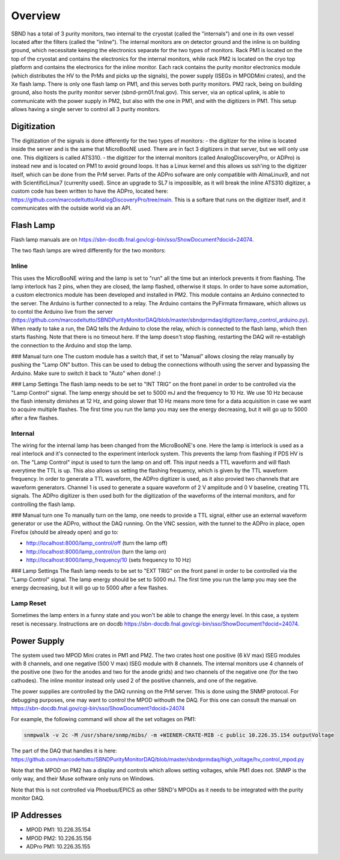 Overview
===================


SBND has a total of 3 purity monitors, two internal to the cryostat (called the "internals") and one in its own vessel located after the filters (called the "inline"). The internal monitors are on detector ground and the inline is on building ground, which necessitate keeping the electronics separate for the two types of monitors. Rack PM1 is located on the top of the cryostat and contains the electronics for the internal monitors, while rack PM2 is located on the cryo top platform and contains the electronics for the inline monitor. Each rack contains the purity monitor electronics module (which distributes the HV to the PrMs and picks up the signals), the power supply (ISEGs in MPODMini crates), and the Xe flash lamp. There is only one flash lamp on PM1, and this serves both purity monitors. PM2 rack, being on building ground, also hosts the purity monitor server (sbnd-prm01.fnal.gov). This server, via an optical uplink, is able to communicate with the power supply in PM2, but also with the one in PM1, and with the digitizers in PM1. This setup allows having a single server to control all 3 purity monitors.

Digitization
------------

The digitization of the signals is done dfferently for the two types of monitors:
- the digitizer for the inline is located inside the server and is the same that MicroBooNE used. There are in fact 3 digitizers in that server, but we will only use one. This digitizers is called ATS310.
- the digitizer for the internal monitors (called AnalogDiscoveryPro, or ADPro) is instead new and is located on PM1 to avoid ground loops. It has a Linux kernel and this allows us ssh'ing to the digitizer itself, which can be done from the PrM server. Parts of the ADPro sofware are only compatible with AlmaLinux9, and not with ScientificLinux7 (currenlty used). Since an upgrade to SL7 is impossible, as it will break the inline ATS310 digitizer, a custom code has been written to have the ADPro, located here: https://github.com/marcodeltutto/AnalogDiscoveryPro/tree/main. This is a softare that runs on the digitizer itself, and it communicates with the outside world via an API.

Flash Lamp
------------

Flash lamp manuals are on https://sbn-docdb.fnal.gov/cgi-bin/sso/ShowDocument?docid=24074.

The two flash lamps are wired differently for the two monitors:

Inline
____________

This uses the MicroBooNE wiring and the lamp is set to "run" all the time but an interlock prevents it from flashing. The lamp interlock has 2 pins, when they are closed, the lamp flashed, otherwise it stops. In order to have some automation, a custom electronics module has been developed and installed in PM2. This module contains an Arduino connected to the server. The Arduino is further connected to a relay. The Arduino contains the PyFirmata firmaware, which allows us to contol the Arduino live from the server (https://github.com/marcodeltutto/SBNDPurityMonitorDAQ/blob/master/sbndprmdaq/digitizer/lamp_control_arduino.py). When ready to take a run, the DAQ tells the Arduino to close the relay, which is connected to the flash lamp, which then starts flashing. Note that there is no timeout here. If the lamp doesn't stop flashing, restarting the DAQ will re-establigh the connection to the Arduino and stop the lamp. 

### Manual turn one
The custom module has a switch that, if set to "Manual" allows closing the relay manually by pushing the "Lamp ON" button. This can be used to debug the connections withouth using the server and bypassing the Arduino. Make sure to switch it back to "Auto" when done! :) 

### Lamp Settings
The flash lamp needs to be set to "INT TRIG" on the front panel in order to be controlled via the "Lamp Control" signal.
The lamp energy should be set to 5000 mJ and the frequency to 10 Hz. We use 10 Hz because the flash intensity dimishes at 12 Hz, and going slower that 10 Hz means more time for a data acquisition in case we want to acquire multiple flashes. The first time you run the lamp you may see the energy decreasing, but it will go up to 5000 after a few flashes. 

Internal
____________

The wiring for the internal lamp has been changed from the MicroBooNE's one. Here the lamp is interlock is used as a real interlock and it's connected to the experiment interlock system. This prevents the lamp from flashing if PDS HV is on. The "Lamp Control" input is used to turn the lamp on and off. This input needs a TTL waveform and will flash everytime the TTL is up. This also allows us setting the flashing frequency, which is given by the TTL waveform frequency. In order to generate a TTL waveform, the ADPro digitizer is used, as it also provied two channels that are waveform generators. Channel 1 is used to generate a square waveform of 2 V amplitude and 0 V baseline, creating TTL signals. The ADPro digitizer is then used both for the digitization of the waveforms of the internal monitors, and for controlling the flash lamp.

### Manual turn one
To manually turn on the lamp, one needs to provide a TTL signal, either use an external waveform generator or use the ADPro, without the DAQ running. On the VNC session, with the tunnel to the ADPro in place, open Firefox (should be already open) and go to: 

- http://localhost:8000/lamp_control/off (turn the lamp off)
- http://localhost:8000/lamp_control/on (turn the lamp on)
- http://localhost:8000/lamp_frequency/10 (sets frequency to 10 Hz)

### Lamp Settings
The flash lamp needs to be set to "EXT TRIG" on the front panel in order to be controlled via the "Lamp Control" signal. The lamp energy should be set to 5000 mJ. The first time you run the lamp you may see the energy decreasing, but it will go up to 5000 after a few flashes.


Lamp Reset
____________

Sometimes the lamp enters in a funny state and you won't be able to change the energy level. In this case, a system reset is necessary. Instructions are on docdb https://sbn-docdb.fnal.gov/cgi-bin/sso/ShowDocument?docid=24074.


Power Supply
------------

The system used two MPOD Mini crates in PM1 and PM2. The two crates host one positive (6 kV max) ISEG modules with 8 channels, and one negative (500 V max) ISEG module with 8 channels. The internal monitors use 4 channels of the positive one (two for the anodes and two for the anode grids) and two channels of the negative one (for the two cathodes). The inline monitor instead only used 2 of the positive channels, and one of the negative.

The power supplies are controlled by the DAQ running on the PrM server. This is done using the SNMP protocol. 
For debugging purposes, one may want to control the MPOD withouth the DAQ. For this one can consult the manual on https://sbn-docdb.fnal.gov/cgi-bin/sso/ShowDocument?docid=24074

For example, the following command will show all the set voltages on PM1:

.. code-block:: bash

	snmpwalk -v 2c -M /usr/share/snmp/mibs/ -m +WIENER-CRATE-MIB -c public 10.226.35.154 outputVoltage

The part of the DAQ that handles it is here: https://github.com/marcodeltutto/SBNDPurityMonitorDAQ/blob/master/sbndprmdaq/high_voltage/hv_control_mpod.py 

Note that the MPOD on PM2 has a display and controls which allows setting voltages, while PM1 does not. SNMP is the only way, and their Muse software only runs on Windows.

Note that this is not controlled via Phoebus/EPICS as other SBND's MPODs as it needs to be integrated with the purity monitor DAQ.


IP Addresses
------------

- MPOD PM1: 10.226.35.154
- MPOD PM2: 10.226.35.156
- ADPro PM1: 10.226.35.155


